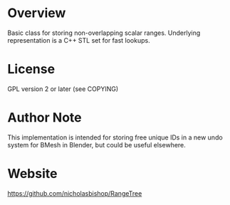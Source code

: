 * Overview
  Basic class for storing non-overlapping scalar ranges. Underlying
  representation is a C++ STL set for fast lookups.

* License
  GPL version 2 or later (see COPYING)

* Author Note
  This implementation is intended for storing free unique IDs in a new
  undo system for BMesh in Blender, but could be useful elsewhere.

* Website
  https://github.com/nicholasbishop/RangeTree
